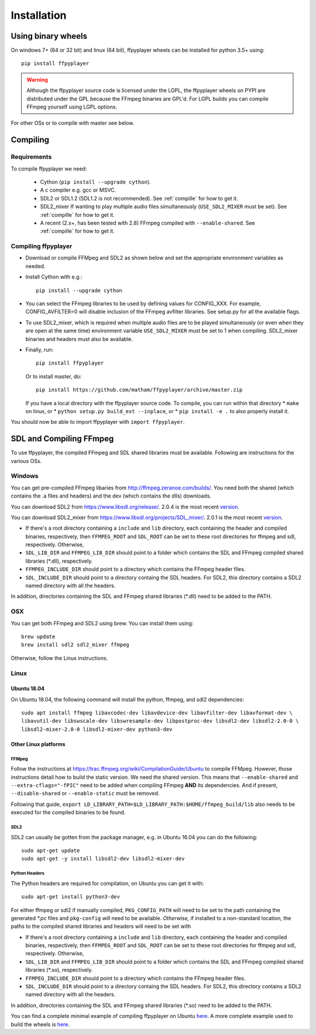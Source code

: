 .. _install:

************
Installation
************

Using binary wheels
-------------------

On windows 7+ (64 or 32 bit) and linux (64 bit), ffpyplayer wheels can be installed for
python 3.5+ using::

    pip install ffpyplayer

.. warning::

    Although the ffpyplayer source code is licensed under the LGPL, the ffpyplayer wheels
    on PYPI are distributed under the GPL because the  FFmpeg binaries
    are GPL'd. For LGPL builds you can compile FFmpeg yourself using LGPL options.

For other OSs or to compile with master see below.

Compiling
---------

Requirements
============

To compile ffpyplayer we need:

    * Cython (``pip install --upgrade cython``).
    * A c compiler e.g. gcc or MSVC.
    * SDL2 or SDL1.2 (SDL1.2 is not recommended). See :ref:`compille` for how to get it.
    * SDL2_mixer If wanting to play multiple audio files simultaneously (``USE_SDL2_MIXER`` must be set). See :ref:`compille` for how to get it.
    * A recent (2.x+, has been tested with 2.8) FFmpeg compiled with ``--enable-shared``.
      See :ref:`compille` for how to get it.

Compiling ffpyplayer
====================

* Download or compile FFMpeg and SDL2 as shown below and set the appropriate environment variables as needed.
* Install Cython with e.g.::

      pip install --upgrade cython

* You can select the FFmpeg libraries to be used by defining values for CONFIG_XXX.
  For example, CONFIG_AVFILTER=0 will disable inclusion of the FFmpeg avfilter libraries.
  See setup.py for all the available flags.
* To use SDL2_mixer, which is required when multiple audio files are to be played
  simultaneously (or even when they are open at the same time) environment variable ``USE_SDL2_MIXER``
  must be set to 1 when compiling. SDL2_mixer binaries and headers must also be available.
* Finally, run::

      pip install ffpyplayer

  Or to install master, do::

      pip install https://github.com/matham/ffpyplayer/archive/master.zip

  If you have a local directory with the ffpyplayer source code. To compile, you can run within that directory
  * ``make`` on linux, or
  * ``python setup.py build_ext --inplace``, or
  * ``pip install -e .`` to also properly install it.

You should now be able to import ffpyplayer with ``import ffpyplayer``.

.. _compille

SDL and Compiling FFmpeg
------------------------

To use ffpyplayer, the compiled FFmpeg and SDL shared libraries must be available. Following are
instructions for the various OSs.

Windows
=======

You can get pre-compiled FFmpeg libaries from http://ffmpeg.zeranoe.com/builds/. You need
both the shared (which contains the .a files and headers) and the dev (which contains the dlls)
downloads.

You can download SDL2 from https://www.libsdl.org/release/. 2.0.4 is the most recent
`version <https://www.libsdl.org/release/SDL2-devel-2.0.4-mingw.tar.gz>`_.

You can download SDL2_mixer from https://www.libsdl.org/projects/SDL_mixer/. 2.0.1 is the most recent
`version <https://www.libsdl.org/projects/SDL_mixer/release/SDL2_mixer-devel-2.0.1-mingw.tar.gz>`_.

* If there's a root directory containing a ``include`` and ``lib`` directory, each containing the header
  and compiled binaries, respectively, then ``FFMPEG_ROOT`` and ``SDL_ROOT`` can be set to these
  root directories for ffmpeg and sdl, respectively. Otherwise,
* ``SDL_LIB_DIR`` and ``FFMPEG_LIB_DIR`` should point to a folder which contains the
  SDL and FFmpeg compiled shared libraries (*.dll), respectively.
* ``FFMPEG_INCLUDE_DIR`` should point to a directory which contains the FFmpeg header files.
* ``SDL_INCLUDE_DIR`` should point to a directory containg the SDL headers. For SDL2,
  this directory contains a SDL2 named directory with all the headers.

In addition, directories containing the SDL and FFmpeg shared libraries (*.dll) need to be added to the PATH.

OSX
===

You can get both FFmpeg and SDL2 using brew. You can install them using::

    brew update
    brew install sdl2 sdl2_mixer ffmpeg

Otherwise, follow the Linux instructions.

Linux
======

Ubuntu 18.04
~~~~~~~~~~~~

On Ubuntu 18.04, the following command will install the python, ffmpeg, and sdl2 dependencies::

    sudo apt install ffmpeg libavcodec-dev libavdevice-dev libavfilter-dev libavformat-dev \
    libavutil-dev libswscale-dev libswresample-dev libpostproc-dev libsdl2-dev libsdl2-2.0-0 \
    libsdl2-mixer-2.0-0 libsdl2-mixer-dev python3-dev

Other Linux platforms
~~~~~~~~~~~~~~~~~~~~~~

FFMpeg
^^^^^^^

Follow the instructions at https://trac.ffmpeg.org/wiki/CompilationGuide/Ubuntu to compile FFMpeg.
However, those instructions detail how to build the static version. We need the shared
version. This means that ``--enable-shared`` and ``--extra-cflags="-fPIC"`` need to be added
when compiling FFmpeg **AND** its dependencies. And if present, ``--disable-shared`` or
``--enable-static`` must be removed.

Following that guide, ``export LD_LIBRARY_PATH=$LD_LIBRARY_PATH:$HOME/ffmpeg_build/lib`` also needs
to be executed for the compiled binaries to be found.

SDL2
^^^^^

SDL2 can usually be gotten from the package manager, e.g. in Ubuntu 16.04 you can do the following::

    sudo apt-get update
    sudo apt-get -y install libsdl2-dev libsdl2-mixer-dev

Python Headers
^^^^^^^^^^^^^^^

The Python headers are required for compilation, on Ubuntu you can get it with::

    sudo apt-get install python3-dev

For either ffmpeg or sdl2 if manually compiled, ``PKG_CONFIG_PATH`` will need to be set to the path
containing the generated `*.pc` files and ``pkg-config`` will need to be available. *Otherwise,* if
installed to a non-standard location, the paths to the compiled shared libraries and headers will need to be set with

* If there's a root directory containing a ``include`` and ``lib`` directory, each containing the header
  and compiled binaries, respectively, then ``FFMPEG_ROOT`` and ``SDL_ROOT`` can be set to these
  root directories for ffmpeg and sdl, respectively. Otherwise,
* ``SDL_LIB_DIR`` and ``FFMPEG_LIB_DIR`` should point to a folder which contains the
  SDL and FFmpeg compiled shared libraries (*.so), respectively.
* ``FFMPEG_INCLUDE_DIR`` should point to a directory which contains the FFmpeg header files.
* ``SDL_INCLUDE_DIR`` should point to a directory containg the SDL headers. For SDL2,
  this directory contains a SDL2 named directory with all the headers.

In addition, directories containing the SDL and FFmpeg shared libraries (*.so) need to be added to the PATH.

You can find a complete minimal example of compiling ffpyplayer on Ubuntu
`here <https://github.com/matham/ffpyplayer/blob/master/.travis.yml#L20>`_.
A more complete example used to build the wheels is
`here <https://github.com/matham/ffpyplayer/blob/master/.travis/build-wheels.sh>`_.

